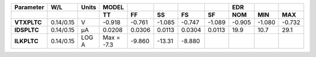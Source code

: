 .. list-table::
   :header-rows: 2
   :stub-columns: 1


   * - Parameter
     - W/L
     - Units
     - MODEL
     - 
     - 
     - 
     - 
     - EDR
     - 
     - 

   * - 
     - 
     - 
     - TT
     - FF
     - SS
     - FS
     - SF
     - NOM
     - MIN
     - MAX

   * - VTXPLTC
     - 0.14/0.15
     - V
     - -0.918
     - -0.761
     - -1.085
     - -0.747
     - -1.089
     - -0.905
     - -1.080
     - -0.732

   * - IDSPLTC
     - 0.14/0.15
     - µA
     - 0.0208
     - 0.0306
     - 0.0113
     - 0.0304
     - 0.0113
     - 19.9
     - 10.7
     - 29.1

   * - ILKPLTC
     - 0.14/0.15
     - LOG A
     - Max = -7.3
     - -9.860
     - -13.31
     - -8.880
     - 
     - 
     - 
     - 

